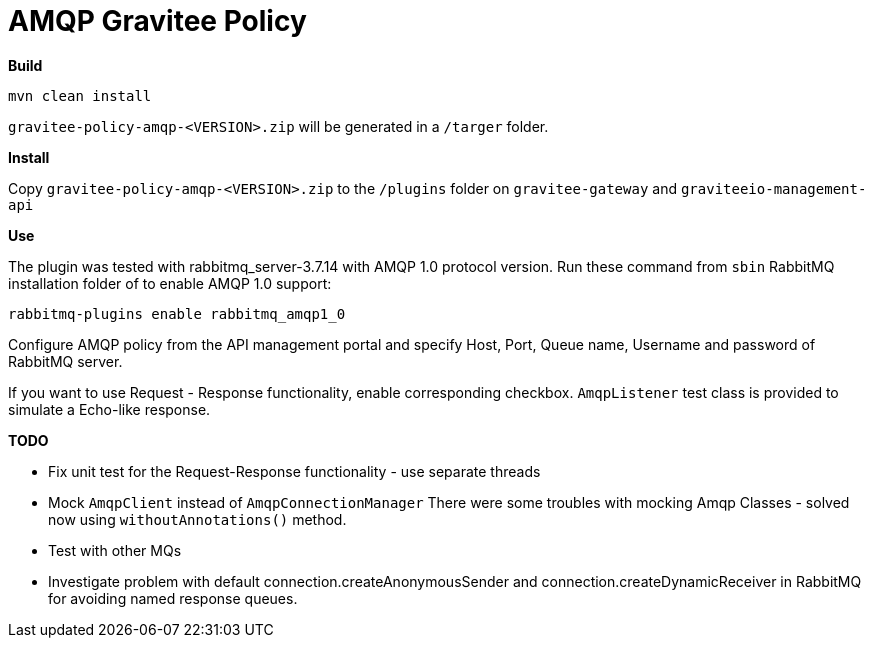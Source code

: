 = AMQP Gravitee Policy

ifdef::env-github[]
image:https://badges.gitter.im/Join Chat.svg["Gitter", link="https://gitter.im/gravitee-io/gravitee-io?utm_source=badge&utm_medium=badge&utm_campaign=pr-badge&utm_content=badge"]
endif::[]

*Build*

`mvn clean install`

`gravitee-policy-amqp-<VERSION>.zip` will be generated in a `/targer` folder.

*Install*

Copy `gravitee-policy-amqp-<VERSION>.zip` to the `/plugins` folder on `gravitee-gateway` and `graviteeio-management-api`

*Use*

The plugin was tested with rabbitmq_server-3.7.14 with AMQP 1.0 protocol version. Run these command from `sbin` RabbitMQ installation folder of to enable AMQP 1.0 support:

`rabbitmq-plugins enable rabbitmq_amqp1_0`

Configure AMQP policy from the API management portal and specify Host, Port, Queue name, Username and password of RabbitMQ server.

If you want to use Request - Response functionality, enable corresponding checkbox. `AmqpListener` test class is provided to simulate a Echo-like response.

*TODO*

- Fix unit test for the Request-Response functionality - use separate threads
- Mock `AmqpClient` instead of `AmqpConnectionManager` There were some troubles with mocking Amqp Classes - solved now using `withoutAnnotations()` method.
- Test with other MQs
- Investigate problem with default connection.createAnonymousSender and connection.createDynamicReceiver in RabbitMQ for avoiding named response queues.

